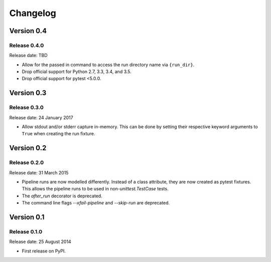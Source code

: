 .. :changelog:

Changelog
=========

Version 0.4
-----------

Release 0.4.0
^^^^^^^^^^^^^

Release date: TBD

* Allow for the passed in command to access the run directory name
  via ``{run_dir}``.
* Drop official support for Python 2.7, 3.3, 3.4, and 3.5.
* Drop official support for pytest <5.0.0.


Version 0.3
-----------

Release 0.3.0
^^^^^^^^^^^^^

Release date: 24 January 2017

* Allow stdout and/or stderr capture in-memory. This can be done by
  setting their respective keyword arguments to ``True`` when creating
  the run fixture.


Version 0.2
-----------

Release 0.2.0
^^^^^^^^^^^^^

Release date: 31 March 2015

* Pipeline runs are now modelled differently. Instead of a class attribute,
  they are now created as pytest fixtures. This allows the pipeline runs
  to be used in non-`unittest.TestCase` tests.

* The `after_run` decorator is deprecated.

* The command line flags `--xfail-pipeline` and `--skip-run` are deprecated.


Version 0.1
-----------

Release 0.1.0
^^^^^^^^^^^^^

Release date: 25 August 2014

* First release on PyPI.
